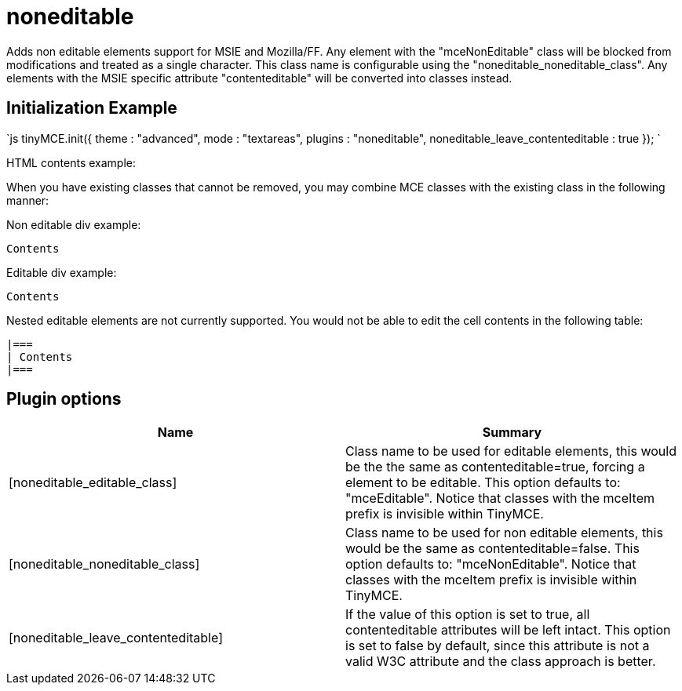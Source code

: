 :rootDir: ./../../
:partialsDir: {rootDir}partials/
= noneditable

Adds non editable elements support for MSIE and Mozilla/FF. Any element with the "mceNonEditable" class will be blocked from modifications and treated as a single character. This class name is configurable using the "noneditable_noneditable_class". Any elements with the MSIE specific attribute "contenteditable" will be converted into classes instead.

[[initialization-example]]
== Initialization Example 
anchor:initializationexample[historical anchor]

`js
tinyMCE.init({
  theme : "advanced",
  mode : "textareas",
  plugins : "noneditable",
  noneditable_leave_contenteditable : true
});
`

HTML contents example:

When you have existing classes that cannot be removed, you may combine MCE classes with the existing class in the following manner:

Non editable div example:

```js

Contents

```

Editable div example:

```html

Contents

```

Nested editable elements are not currently supported. You would not be able to edit the cell contents in the following table:

```html

|===
| Contents
|===

```

[[plugin-options]]
== Plugin options 
anchor:pluginoptions[historical anchor]

|===
| Name | Summary

| [noneditable_editable_class]
| Class name to be used for editable elements, this would be the the same as contenteditable=true, forcing a element to be editable. This option defaults to: "mceEditable". Notice that classes with the mceItem prefix is invisible within TinyMCE.

| [noneditable_noneditable_class]
| Class name to be used for non editable elements, this would be the same as contenteditable=false. This option defaults to: "mceNonEditable". Notice that classes with the mceItem prefix is invisible within TinyMCE.

| [noneditable_leave_contenteditable]
| If the value of this option is set to true, all contenteditable attributes will be left intact. This option is set to false by default, since this attribute is not a valid W3C attribute and the class approach is better.
|===
